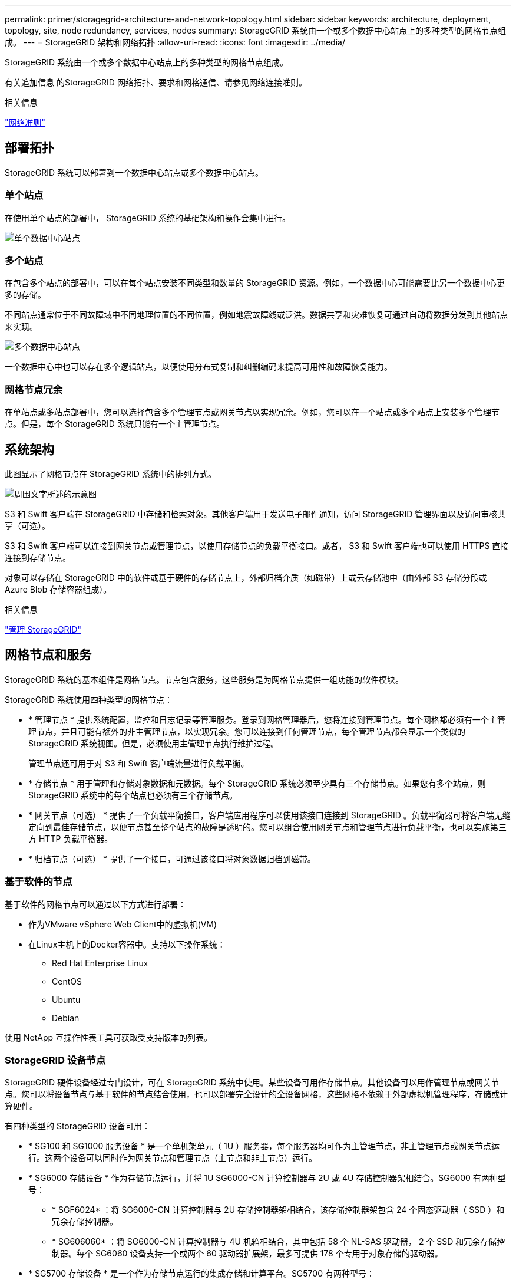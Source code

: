 ---
permalink: primer/storagegrid-architecture-and-network-topology.html 
sidebar: sidebar 
keywords: architecture, deployment, topology, site, node redundancy, services, nodes 
summary: StorageGRID 系统由一个或多个数据中心站点上的多种类型的网格节点组成。 
---
= StorageGRID 架构和网络拓扑
:allow-uri-read: 
:icons: font
:imagesdir: ../media/


[role="lead"]
StorageGRID 系统由一个或多个数据中心站点上的多种类型的网格节点组成。

有关追加信息 的StorageGRID 网络拓扑、要求和网格通信、请参见网络连接准则。

.相关信息
link:../network/index.html["网络准则"]



== 部署拓扑

StorageGRID 系统可以部署到一个数据中心站点或多个数据中心站点。



=== 单个站点

在使用单个站点的部署中， StorageGRID 系统的基础架构和操作会集中进行。

image::../media/data_center_site_single.png[单个数据中心站点]



=== 多个站点

在包含多个站点的部署中，可以在每个站点安装不同类型和数量的 StorageGRID 资源。例如，一个数据中心可能需要比另一个数据中心更多的存储。

不同站点通常位于不同故障域中不同地理位置的不同位置，例如地震故障线或泛洪。数据共享和灾难恢复可通过自动将数据分发到其他站点来实现。

image::../media/data_center_sites_multiple.png[多个数据中心站点]

一个数据中心中也可以存在多个逻辑站点，以便使用分布式复制和纠删编码来提高可用性和故障恢复能力。



=== 网格节点冗余

在单站点或多站点部署中，您可以选择包含多个管理节点或网关节点以实现冗余。例如，您可以在一个站点或多个站点上安装多个管理节点。但是，每个 StorageGRID 系统只能有一个主管理节点。



== 系统架构

此图显示了网格节点在 StorageGRID 系统中的排列方式。

image::../media/grid_nodes_and_components.png[周围文字所述的示意图]

S3 和 Swift 客户端在 StorageGRID 中存储和检索对象。其他客户端用于发送电子邮件通知，访问 StorageGRID 管理界面以及访问审核共享（可选）。

S3 和 Swift 客户端可以连接到网关节点或管理节点，以使用存储节点的负载平衡接口。或者， S3 和 Swift 客户端也可以使用 HTTPS 直接连接到存储节点。

对象可以存储在 StorageGRID 中的软件或基于硬件的存储节点上，外部归档介质（如磁带）上或云存储池中（由外部 S3 存储分段或 Azure Blob 存储容器组成）。

.相关信息
link:../admin/index.html["管理 StorageGRID"]



== 网格节点和服务

StorageGRID 系统的基本组件是网格节点。节点包含服务，这些服务是为网格节点提供一组功能的软件模块。

StorageGRID 系统使用四种类型的网格节点：

* * 管理节点 * 提供系统配置，监控和日志记录等管理服务。登录到网格管理器后，您将连接到管理节点。每个网格都必须有一个主管理节点，并且可能有额外的非主管理节点，以实现冗余。您可以连接到任何管理节点，每个管理节点都会显示一个类似的 StorageGRID 系统视图。但是，必须使用主管理节点执行维护过程。
+
管理节点还可用于对 S3 和 Swift 客户端流量进行负载平衡。

* * 存储节点 * 用于管理和存储对象数据和元数据。每个 StorageGRID 系统必须至少具有三个存储节点。如果您有多个站点，则 StorageGRID 系统中的每个站点也必须有三个存储节点。
* * 网关节点（可选） * 提供了一个负载平衡接口，客户端应用程序可以使用该接口连接到 StorageGRID 。负载平衡器可将客户端无缝定向到最佳存储节点，以便节点甚至整个站点的故障是透明的。您可以组合使用网关节点和管理节点进行负载平衡，也可以实施第三方 HTTP 负载平衡器。
* * 归档节点（可选） * 提供了一个接口，可通过该接口将对象数据归档到磁带。




=== 基于软件的节点

基于软件的网格节点可以通过以下方式进行部署：

* 作为VMware vSphere Web Client中的虚拟机(VM)
* 在Linux主机上的Docker容器中。支持以下操作系统：
+
** Red Hat Enterprise Linux
** CentOS
** Ubuntu
** Debian




使用 NetApp 互操作性表工具可获取受支持版本的列表。



=== StorageGRID 设备节点

StorageGRID 硬件设备经过专门设计，可在 StorageGRID 系统中使用。某些设备可用作存储节点。其他设备可以用作管理节点或网关节点。您可以将设备节点与基于软件的节点结合使用，也可以部署完全设计的全设备网格，这些网格不依赖于外部虚拟机管理程序，存储或计算硬件。

有四种类型的 StorageGRID 设备可用：

* * SG100 和 SG1000 服务设备 * 是一个单机架单元（ 1U ）服务器，每个服务器均可作为主管理节点，非主管理节点或网关节点运行。这两个设备可以同时作为网关节点和管理节点（主节点和非主节点）运行。
* * SG6000 存储设备 * 作为存储节点运行，并将 1U SG6000-CN 计算控制器与 2U 或 4U 存储控制器架相结合。SG6000 有两种型号：
+
** * SGF6024* ：将 SG6000-CN 计算控制器与 2U 存储控制器架相结合，该存储控制器架包含 24 个固态驱动器（ SSD ）和冗余存储控制器。
** * SG606060* ：将 SG6000-CN 计算控制器与 4U 机箱相结合，其中包括 58 个 NL-SAS 驱动器， 2 个 SSD 和冗余存储控制器。每个 SG6060 设备支持一个或两个 60 驱动器扩展架，最多可提供 178 个专用于对象存储的驱动器。


* * SG5700 存储设备 * 是一个作为存储节点运行的集成存储和计算平台。SG5700 有两种型号：
+
** * SG5712* ：一个 2U 机箱，包含 12 个 NL-SAS 驱动器以及集成存储和计算控制器。
** * SG5760* ：一个 4U 机箱，包含 60 个 NL-SAS 驱动器以及集成存储和计算控制器。


* * SG5600 存储设备 * 是一个作为存储节点运行的集成存储和计算平台。SG5600 有两种型号：
+
** * SG5612* ：一个 2U 机箱，包含 12 个 NL-SAS 驱动器以及集成存储和计算控制器。
** * SG5660* ：一个 4U 机箱，包含 60 个 NL-SAS 驱动器以及集成存储和计算控制器。




有关完整的规格、请参见NetApp Hardware Universe。



=== 管理节点的主服务

下表显示了管理节点的主服务；但是，此表并未列出所有节点服务。

[cols="1a,2a"]
|===
| 服务 | 关键功能 


 a| 
审核管理系统（ AMS ）
 a| 
跟踪系统活动。



 a| 
配置管理节点（ CMN ）
 a| 
管理系统范围的配置。仅限主管理节点。



 a| 
管理应用程序程序接口（ mgmt-API ）
 a| 
处理来自网格管理 API 和租户管理 API 的请求。



 a| 
高可用性
 a| 
管理管理节点和网关节点组的高可用性虚拟 IP 地址。

* 注： * 此服务也可在网关节点上找到。



 a| 
负载平衡器
 a| 
为从客户端到存储节点的 S3 和 Swift 流量提供负载平衡。

* 注： * 此服务也可在网关节点上找到。



 a| 
网络管理系统（ NMS ）
 a| 
提供网格管理器的功能。



 a| 
Prometheus
 a| 
收集和存储指标。



 a| 
服务器状态监控器（ SSM ）
 a| 
监控操作系统和底层硬件。

|===


=== 存储节点的主服务

下表显示了存储节点的主服务；但是，此表并未列出所有节点服务。


NOTE: 某些服务（例如，模块转换服务和 RSM 服务）通常仅存在于每个站点的三个存储节点上。

[cols="1a,2a"]
|===
| 服务 | 关键功能 


 a| 
帐户（访问）
 a| 
管理租户帐户。



 a| 
管理域控制器（ ADC-A ）
 a| 
维护拓扑和网格范围的配置。



 a| 
Cassandra
 a| 
存储和保护对象元数据。



 a| 
Cassandra Reaper
 a| 
自动修复对象元数据。



 a| 
区块
 a| 
管理经过擦除编码的数据和奇偶校验片段。



 a| 
数据移动器（ DMV ）
 a| 
将数据移动到云存储池。



 a| 
分布式数据存储（ DDS ）
 a| 
监控对象元数据存储。



 a| 
身份（ idnt ）
 a| 
从 LDAP 和 Active Directory 联合用户身份。



 a| 
本地分发路由器（ LDR ）
 a| 
处理对象存储协议请求并管理磁盘上的对象数据。



 a| 
复制状态机（ RSM ）
 a| 
确保 S3 平台服务请求发送到其各自的端点。



 a| 
服务器状态监控器（ SSM ）
 a| 
监控操作系统和底层硬件。

|===


=== 网关节点的主要服务

下表显示了网关节点的主服务；但是，此表并未列出所有节点服务。

[cols="1a,2a"]
|===
| 服务 | 关键功能 


 a| 
连接负载平衡器（ CLB ）
 a| 
为从客户端到存储节点的 S3 和 Swift 流量提供第 3 层和第 4 层负载平衡。传统负载平衡机制。

* 注： * CLB 服务已弃用。



 a| 
高可用性
 a| 
管理管理节点和网关节点组的高可用性虚拟 IP 地址。

* 注： * 此服务也可在管理节点上找到。



 a| 
负载平衡器
 a| 
为从客户端到存储节点的 S3 和 Swift 流量提供第 7 层负载平衡。这是建议的负载平衡机制。

* 注： * 此服务也可在管理节点上找到。



 a| 
服务器状态监控器（ SSM ）
 a| 
监控操作系统和底层硬件。

|===


=== 归档节点的主服务

下表显示了归档节点的主服务；但是，此表并未列出所有节点服务。

[cols="1a,2a"]
|===
| 服务 | 关键功能 


 a| 
归档（ ARC-）
 a| 
与 Tivoli Storage Manager （ TSM ）外部磁带存储系统通信。



 a| 
服务器状态监控器（ SSM ）
 a| 
监控操作系统和底层硬件。

|===


=== StorageGRID 服务

以下是 StorageGRID 服务的完整列表。

* * 客户服务转发器 *
+
为负载平衡器服务提供一个界面，用于查询远程主机上的帐户服务，并提供有关负载平衡器端点配置更改的通知。管理节点和网关节点上存在负载平衡器服务。

* * ADA 服务（管理域控制器） *
+
维护拓扑信息，提供身份验证服务，并响应 LDR 和 CMN 服务的查询。在一个站点上安装的前三个存储节点中的每个节点上都存在此 ADC-Service 。

* * AMS 服务（审核管理系统） *
+
监控所有已审核的系统事件和事务并将其记录到文本日志文件中。管理节点上存在 AMS 服务。

* * 应用程序中心服务（归档） *
+
提供一个管理界面，用于配置与外部归档存储的连接，例如通过 S3 接口连接到云，或者通过 TSM 中间件连接到磁带。归档节点上存在此 ARC-Service 。

* * Cassandra Reaper 服务 *
+
自动修复对象元数据。所有存储节点上都存在 Cassandra Reaper 服务。

* * 区块服务 *
+
管理经过擦除编码的数据和奇偶校验片段。存储节点上存在区块服务。

* * CLB 服务（连接负载平衡器） *
+
为通过 HTTP 连接的客户端应用程序提供 StorageGRID 网关的已弃用服务。网关节点上存在 CLB 服务。CLB 服务已弃用，将在未来的 StorageGRID 版本中删除。

* * CMN 服务（配置管理节点） *
+
管理系统范围的配置和网格任务。每个网格都有一个 CMN 服务，该服务位于主管理节点上。

* * DDS 服务（分布式数据存储） *
+
与 Cassandra 数据库连接以管理对象元数据。存储节点上存在 DDS 服务。

* * DMV 服务（数据移动） *
+
将数据移动到云端点。存储节点上存在 DMV 服务。

* * 动态 IP 服务 *
+
监控网格中的动态 IP 更改并更新本地配置。所有节点上都存在动态 IP （ dynip ）服务。

* * Grafana 服务 *
+
用于在网格管理器中可视化指标。管理节点上存在 Grafana 服务。

* * 高可用性服务 *
+
管理在高可用性组页面上配置的节点上的高可用性虚拟 IP 。管理节点和网关节点上存在高可用性服务。此服务也称为 keepalived 服务。

* * 身份（ idnt ）服务 *
+
从 LDAP 和 Active Directory 联合用户身份。身份服务（ idnt ）位于每个站点的三个存储节点上。

* * 负载平衡器服务 *
+
为从客户端到存储节点的 S3 和 Swift 流量提供负载平衡。可以通过负载平衡器端点配置页面配置负载平衡器服务。管理节点和网关节点上存在负载平衡器服务。此服务也称为 nginx 网关服务。

* * LDR 服务（本地分发路由器） *
+
管理网格中内容的存储和传输。存储节点上存在 LDR 服务。

* * MIFSCd 信息服务控制守护进程服务 *
+
提供一个界面，用于查询和管理其他节点上的服务以及管理节点上的环境配置，例如查询其他节点上运行的服务的状态。所有节点上都存在 MIFSCd 服务。

* * nginx 服务 *
+
充当各种网格服务（例如 Prometheus 和动态 IP ）的身份验证和安全通信机制，以便能够通过 HTTPS API 与其他节点上的服务进行通信。所有节点上都存在 nginx 服务。

* * nginx 网关服务 *
+
为负载平衡器服务供电。管理节点和网关节点上存在 nginx 网关服务。

* * NMS 服务（网络管理系统） *
+
为通过网格管理器显示的监控，报告和配置选项提供电源。管理节点上存在 NMS 服务。

* * 持久性服务 *
+
管理根磁盘上需要在重新启动后持续存在的文件。所有节点上都存在持久性服务。

* * Prometheus 服务 *
+
从所有节点上的服务收集时间序列指标。管理节点上存在 Prometheus 服务。

* * RSM 服务（复制状态计算机服务） *
+
确保平台服务请求发送到其各自的端点。RSM 服务位于使用此 ADC 服务的存储节点上。

* * SSM 服务（服务器状态监控器） *
+
监控硬件状况并向 NMS 服务报告。每个网格节点上都存在一个 SSM 服务实例。

* * 跟踪收集器服务 *
+
执行跟踪收集以收集信息以供技术支持使用。跟踪收集器服务使用开源 Jaeger 软件，并位于管理节点上。



.相关信息
https://mysupport.netapp.com/matrix["NetApp 互操作性表工具"^]

https://hwu.netapp.com["NetApp Hardware Universe"^]

link:../vmware/index.html["安装 VMware"]

link:../rhel/index.html["安装 Red Hat Enterprise Linux 或 CentOS"]

link:../ubuntu/index.html["安装 Ubuntu 或 Debian"]

link:../sg100-1000/index.html["SG100和AMP；SG1000服务设备"]

link:../sg6000/index.html["SG6000 存储设备"]

link:../sg5700/index.html["SG5700 存储设备"]

link:../sg5600/index.html["SG5600 存储设备"]

link:../admin/index.html["管理 StorageGRID"]
